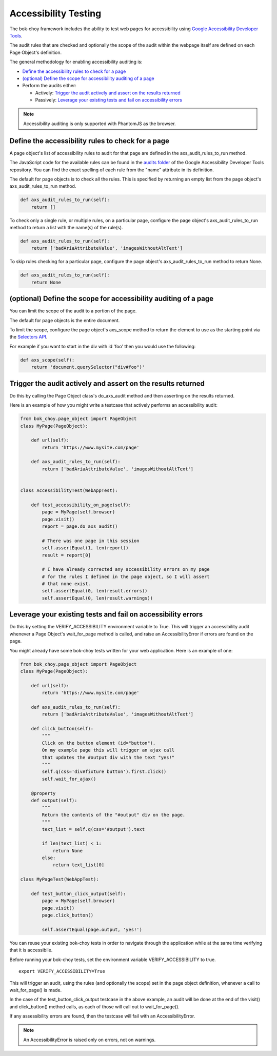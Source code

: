 Accessibility Testing
======================

The bok-choy framework includes the ability to test web pages for accessibility
using `Google Accessibility Developer Tools`_.

The audit rules that are checked and optionally the scope of the audit
within the webpage itself are defined on each Page Object's definition.

The general methodology for enabling accessibility auditing is:

* `Define the accessibility rules to check for a page`_
* `(optional) Define the scope for accessibility auditing of a page`_
* Perform the audits either:

  * Actively: `Trigger the audit actively and assert on the results returned`_
  * Passively: `Leverage your existing tests and fail on accessibility errors`_

.. note:: Accessibility auditing is only supported with PhantomJS as the browser.

Define the accessibility rules to check for a page
--------------------------------------------------

A page object's list of accessibility rules to audit for that page are defined
in the axs_audit_rules_to_run method.

The JavaScript code for the available rules can be found in the `audits folder`_
of the Google Accessibility Developer Tools repository. You can find the exact
spelling of each rule from the "name" attribute in its definition.

The default for page objects is to check all the rules. This is specified by
returning an empty list from the page object's axs_audit_rules_to_run method.

.. code-block:: python

    def axs_audit_rules_to_run(self):
        return []

To check only a single rule, or multiple rules, on a particular page,
configure the page object's axs_audit_rules_to_run method to return a list
with the name(s) of the rule(s).

.. code-block:: python

    def axs_audit_rules_to_run(self):
        return ['badAriaAttributeValue', 'imagesWithoutAltText']

To skip rules checking for a particular page, configure the page object's
axs_audit_rules_to_run method to return None.

.. code-block:: python

    def axs_audit_rules_to_run(self):
        return None

(optional) Define the scope for accessibility auditing of a page
----------------------------------------------------------------

You can limit the scope of the audit to a portion of the page.

The default for page objects is the entire document.

To limit the scope, configure the page object's axs_scope method to return the
element to use as the starting point via the `Selectors API`_.

For example if you want to start in the div with id 'foo' then you would use
the following:

.. code-block:: python

    def axs_scope(self):
        return 'document.querySelector("div#foo")'


Trigger the audit actively and assert on the results returned
--------------------------------------------------------------
Do this by calling the Page Object class's do_axs_audit method and then
asserting on the results returned.

Here is an example of how you might write a testcase that actively performs
an accessibility audit:

.. code-block:: python

    from bok_choy.page_object import PageObject
    class MyPage(PageObject):

        def url(self):
            return 'https://www.mysite.com/page'

        def axs_audit_rules_to_run(self):
            return ['badAriaAttributeValue', 'imagesWithoutAltText']


    class AccessibilityTest(WebAppTest):

        def test_accessibility_on_page(self):
            page = MyPage(self.browser)
            page.visit()
            report = page.do_axs_audit()

            # There was one page in this session
            self.assertEqual(1, len(report))
            result = report[0]

            # I have already corrected any accessibility errors on my page
            # for the rules I defined in the page object, so I will assert
            # that none exist.
            self.assertEqual(0, len(result.errors))
            self.assertEqual(0, len(result.warnings))


Leverage your existing tests and fail on accessibility errors
-------------------------------------------------------------
Do this by setting the VERIFY_ACCESSIBILITY environment variable to True.
This will trigger an accessibility audit whenever a Page Object's wait_for_page
method is called, and raise an AccessibilityError if errors are found on the page.

You might already have some bok-choy tests written for your web application.
Here is an example of one:


.. code-block:: python

    from bok_choy.page_object import PageObject
    class MyPage(PageObject):

        def url(self):
            return 'https://www.mysite.com/page'

        def axs_audit_rules_to_run(self):
            return ['badAriaAttributeValue', 'imagesWithoutAltText']

        def click_button(self):
            """
            Click on the button element (id="button").
            On my example page this will trigger an ajax call
            that updates the #output div with the text "yes!"
            """
            self.q(css='div#fixture button').first.click()
            self.wait_for_ajax()

        @property
        def output(self):
            """
            Return the contents of the "#output" div on the page.
            """
            text_list = self.q(css='#output').text

            if len(text_list) < 1:
                return None
            else:
                return text_list[0]

    class MyPageTest(WebAppTest):

        def test_button_click_output(self):
            page = MyPage(self.browser)
            page.visit()
            page.click_button()

            self.assertEqual(page.output, 'yes!')


You can reuse your existing bok-choy tests in order to navigate through
the application while at the same time verifying that it is accessibile.

Before running your bok-choy tests, set the environment variable
VERIFY_ACCESSIBILITY to true.

::

    export VERIFY_ACCESSIBILITY=True

This will trigger an audit, using the rules (and optionally the scope) set in
the page object definition, whenever a call to wait_for_page() is made.

In the case of the test_button_click_output testcase in the above example,
an audit will be done at the end of the visit() and click_button() method calls,
as each of those will call out to wait_for_page().

If any assessibility errors are found, then the testcase will fail with an
AccessibilityError.

.. note:: An AccessibilityError is raised only on errors, not on warnings.

.. _Google Accessibility Developer Tools: https://github.com/GoogleChrome/accessibility-developer-tools
.. _audits folder: https://github.com/GoogleChrome/accessibility-developer-tools/tree/master/src/audits
.. _Selectors API: http://www.w3.org/TR/selectors-api/
